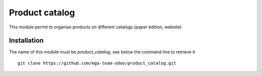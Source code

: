 Product catalog
===============

.. image:: https://travis-ci.org/mga-team-odoo/product_catalog.svg?branch=7.0
   :target: https://travis-ci.org/mga-team-odoo/product_catalog

This module permit to organise products on different catalogs (paper edition, website)

Installation
------------

The name of this module must be *product_catalog*, see below the command line to retrieve it

::

    git clone https://github.com/mga-team-odoo/product_catalog.git
